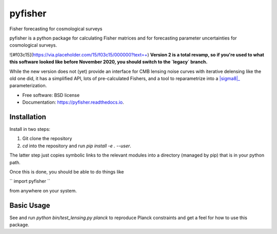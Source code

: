 ========
pyfisher
========


.. image:: https://img.shields.io/pypi/v/pyfisher.svg
        :target: https://pypi.python.org/pypi/pyfisher

.. image:: https://img.shields.io/travis/msyriac/pyfisher.svg
        :target: https://travis-ci.com/msyriac/pyfisher

.. image:: https://readthedocs.org/projects/pyfisher/badge/?version=latest
        :target: https://pyfisher.readthedocs.io/en/latest/?badge=latest
        :alt: Documentation Status


.. image:: https://pyup.io/repos/github/msyriac/pyfisher/shield.svg
     :target: https://pyup.io/repos/github/msyriac/pyfisher/
     :alt: Updates



Fisher forecasting for cosmological surveys

pyfisher is a python package for calculating Fisher matrices and for forecasting parameter uncertainties for cosmological surveys.

![#f03c15](https://via.placeholder.com/15/f03c15/000000?text=+)  **Version 2 is a total revamp, so if you're used to what this software looked like before November 2020, you should switch to the `legacy` branch.** 

While the new version does not (yet) provide an interface for CMB lensing noise curves with iterative
delensing like the old one did, it has a simplified API, lots of pre-calculated Fishers, and a tool to reparametrize into a |sigma8|_  parameterization.


* Free software: BSD license
* Documentation: https://pyfisher.readthedocs.io.


Installation
------------

Install in two steps:

1. Git clone the repository
2. `cd` into the repository and run `pip install -e . --user`.

The latter step just copies symbolic links to the relevant modules into a directory (managed by pip) that is in your python path.

Once this is done, you should be able to do things like

``
import pyfisher
``

from anywhere on your system.


Basic Usage
-----------

See and run `python bin/test_lensing.py planck` to reproduce Planck constraints and get a feel for how to use this package.


.. _sigma8: https://render.githubusercontent.com/render/math?math=\sigma_8
